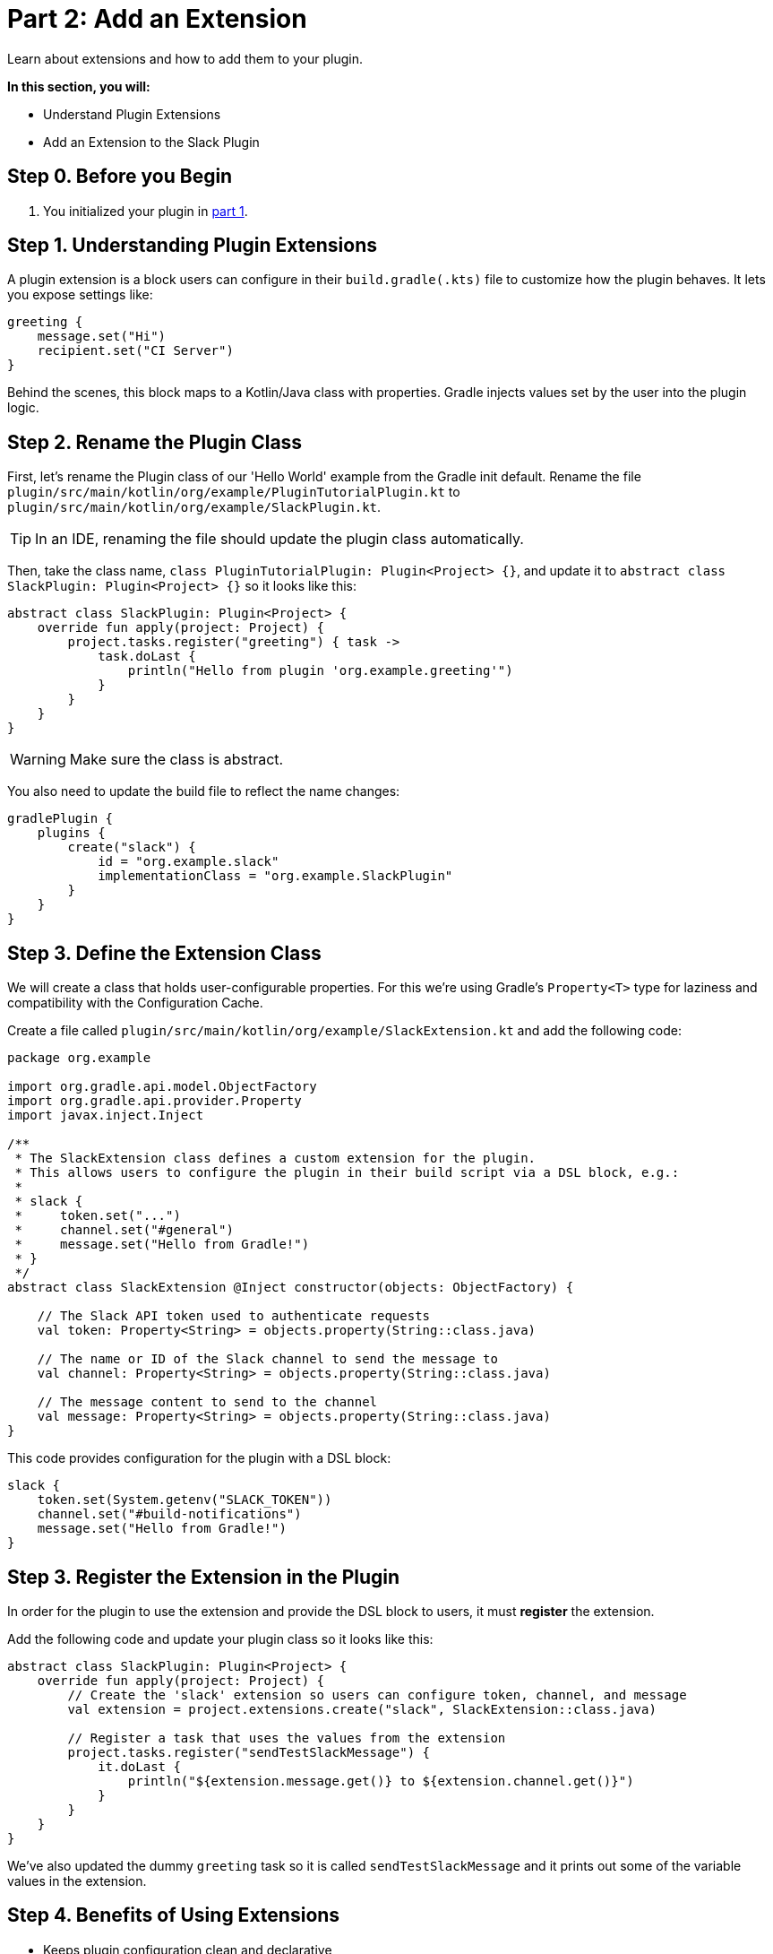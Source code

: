// Copyright (C) 2025 Gradle, Inc.
//
// Licensed under the Creative Commons Attribution-Noncommercial-ShareAlike 4.0 International License.;
// you may not use this file except in compliance with the License.
// You may obtain a copy of the License at
//
//      https://creativecommons.org/licenses/by-nc-sa/4.0/
//
// Unless required by applicable law or agreed to in writing, software
// distributed under the License is distributed on an "AS IS" BASIS,
// WITHOUT WARRANTIES OR CONDITIONS OF ANY KIND, either express or implied.
// See the License for the specific language governing permissions and
// limitations under the License.

[[part2_add_extension]]
= Part 2: Add an Extension

Learn about extensions and how to add them to your plugin.

****
**In this section, you will:**

- Understand Plugin Extensions
- Add an Extension to the Slack Plugin
****

[[part2_begin]]
== Step 0. Before you Begin

1. You initialized your plugin in <<part1_gradle_init_plugin.adoc#part1_begin,part 1>>.

== Step 1. Understanding Plugin Extensions

A plugin extension is a block users can configure in their `build.gradle(.kts)` file to customize how the plugin behaves.
It lets you expose settings like:

[source,kotlin]
----
greeting {
    message.set("Hi")
    recipient.set("CI Server")
}
----

Behind the scenes, this block maps to a Kotlin/Java class with properties.
Gradle injects values set by the user into the plugin logic.

== Step 2. Rename the Plugin Class

First, let's rename the Plugin class of our 'Hello World' example from the Gradle init default.
Rename the file `plugin/src/main/kotlin/org/example/PluginTutorialPlugin.kt` to `plugin/src/main/kotlin/org/example/SlackPlugin.kt`.

TIP: In an IDE, renaming the file should update the plugin class automatically.

Then, take the class name, `class PluginTutorialPlugin: Plugin<Project> {}`, and update it to `abstract class SlackPlugin: Plugin<Project> {}` so it looks like this:

[source,kotlin]
----
abstract class SlackPlugin: Plugin<Project> {
    override fun apply(project: Project) {
        project.tasks.register("greeting") { task ->
            task.doLast {
                println("Hello from plugin 'org.example.greeting'")
            }
        }
    }
}
----

WARNING: Make sure the class is abstract.

You also need to update the build file to reflect the name changes:

[source,kotlin]
----
gradlePlugin {
    plugins {
        create("slack") {
            id = "org.example.slack"
            implementationClass = "org.example.SlackPlugin"
        }
    }
}
----

== Step 3. Define the Extension Class

We will create a class that holds user-configurable properties.
For this we're using Gradle’s `Property<T>` type for laziness and compatibility with the Configuration Cache.

Create a file called `plugin/src/main/kotlin/org/example/SlackExtension.kt` and add the following code:

[source,kotlin]
----
package org.example

import org.gradle.api.model.ObjectFactory
import org.gradle.api.provider.Property
import javax.inject.Inject

/**
 * The SlackExtension class defines a custom extension for the plugin.
 * This allows users to configure the plugin in their build script via a DSL block, e.g.:
 *
 * slack {
 *     token.set("...")
 *     channel.set("#general")
 *     message.set("Hello from Gradle!")
 * }
 */
abstract class SlackExtension @Inject constructor(objects: ObjectFactory) {

    // The Slack API token used to authenticate requests
    val token: Property<String> = objects.property(String::class.java)

    // The name or ID of the Slack channel to send the message to
    val channel: Property<String> = objects.property(String::class.java)

    // The message content to send to the channel
    val message: Property<String> = objects.property(String::class.java)
}
----

This code provides configuration for the plugin with a DSL block:

[source,kotlin]
----
slack {
    token.set(System.getenv("SLACK_TOKEN"))
    channel.set("#build-notifications")
    message.set("Hello from Gradle!")
}
----

== Step 3. Register the Extension in the Plugin

In order for the plugin to use the extension and provide the DSL block to users, it must *register* the extension.

Add the following code and update your plugin class so it looks like this:

[source,kotlin]
----
abstract class SlackPlugin: Plugin<Project> {
    override fun apply(project: Project) {
        // Create the 'slack' extension so users can configure token, channel, and message
        val extension = project.extensions.create("slack", SlackExtension::class.java)

        // Register a task that uses the values from the extension
        project.tasks.register("sendTestSlackMessage") {
            it.doLast {
                println("${extension.message.get()} to ${extension.channel.get()}")
            }
        }
    }
}
----

We've also updated the dummy `greeting` task so it is called `sendTestSlackMessage` and it prints out some of the variable values in the extension.

== Step 4. Benefits of Using Extensions

* Keeps plugin configuration clean and declarative
* Integrates seamlessly into the build script DSL
* Encourages reuse and convention-based configuration
* Supports Gradle's lazy configuration and Configuration Cache

[.text-right]
**Next Step:** <<part3_create_custom_task#part3_create_custom_task,Create a Custom Task>> >>
